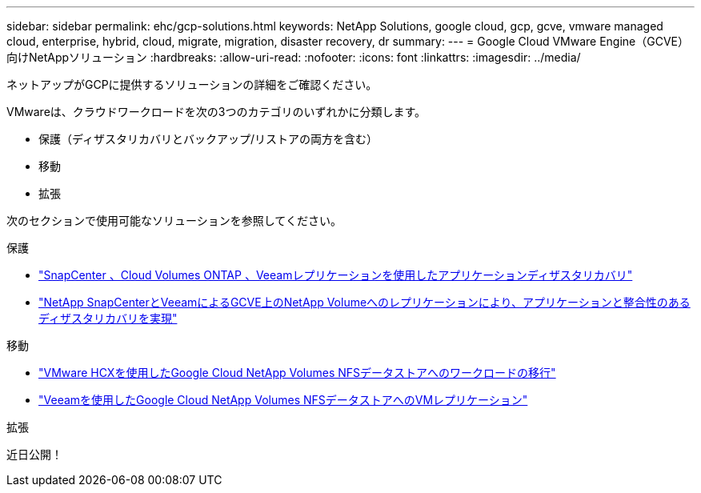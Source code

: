 ---
sidebar: sidebar 
permalink: ehc/gcp-solutions.html 
keywords: NetApp Solutions, google cloud, gcp, gcve, vmware managed cloud, enterprise, hybrid, cloud, migrate, migration, disaster recovery, dr 
summary:  
---
= Google Cloud VMware Engine（GCVE）向けNetAppソリューション
:hardbreaks:
:allow-uri-read: 
:nofooter: 
:icons: font
:linkattrs: 
:imagesdir: ../media/


[role="lead"]
ネットアップがGCPに提供するソリューションの詳細をご確認ください。

VMwareは、クラウドワークロードを次の3つのカテゴリのいずれかに分類します。

* 保護（ディザスタリカバリとバックアップ/リストアの両方を含む）
* 移動
* 拡張


次のセクションで使用可能なソリューションを参照してください。

[role="tabbed-block"]
====
.保護
--
* link:gcp-app-dr-sc-cvo-veeam.html["SnapCenter 、Cloud Volumes ONTAP 、Veeamレプリケーションを使用したアプリケーションディザスタリカバリ"]
* link:gcp-app-dr-sc-cvs-veeam.html["NetApp SnapCenterとVeeamによるGCVE上のNetApp Volumeへのレプリケーションにより、アプリケーションと整合性のあるディザスタリカバリを実現"]


--
.移動
--
* link:gcp-migrate-vmware-hcx.html["VMware HCXを使用したGoogle Cloud NetApp Volumes NFSデータストアへのワークロードの移行"]
* link:gcp-migrate-veeam.html["Veeamを使用したGoogle Cloud NetApp Volumes NFSデータストアへのVMレプリケーション"]


--
.拡張
--
近日公開！

--
====